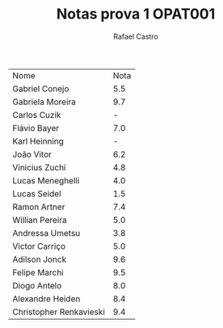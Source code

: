 #+TITLE: Notas prova 1 OPAT001
#+STARTUP:    align fold nodlcheck hidestars oddeven lognotestate
#+HTML_HEAD: <link rel="stylesheet" type="text/css" href="style.css"/>
#+OPTIONS: toc:nil num:nil H:4 ^:nil pri:t
#+OPTIONS: html-postamble:nil
#+AUTHOR: Rafael Castro
#+LANGUAGE: pt
#+EMAIL: rafaelcgs10@gmail.com


| Nome                    | Nota |
| Gabriel Conejo          |  5.5 |
| Gabriela Moreira        |  9.7 |
| Carlos Cuzik            |    - |
| Flávio Bayer            |  7.0 |
| Karl Heinning           |    - |
| João Vitor              |  6.2 |
| Vinicius Zuchi          |  4.8 |
| Lucas Meneghelli        |  4.0 |
| Lucas Seidel            |  1.5 |
| Ramon Artner            |  7.4 |
| Willian Pereira         |  5.0 |
| Andressa Umetsu         |  3.8 |
| Victor Carriço          |  5.0 |
| Adilson Jonck           |  9.6 |
| Felipe Marchi           |  9.5 |
| Diogo Antelo            |  8.0 |
| Alexandre Heiden        |  8.4 |
| Christopher Renkavieski |  9.4 |
